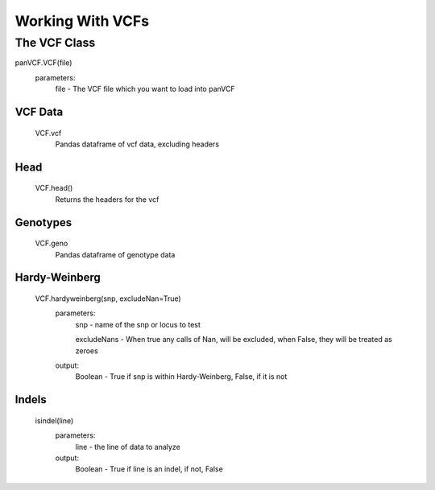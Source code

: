 *****************
Working With VCFs
*****************

The VCF Class
=============

panVCF.VCF(file)
    parameters:
        file - The VCF file which you want to load into panVCF


VCF Data
--------
    VCF.vcf
        Pandas dataframe of vcf data, excluding headers

Head
----
    VCF.head()
        Returns the headers for the vcf

Genotypes
---------
    VCF.geno
        Pandas dataframe of genotype data


Hardy-Weinberg
--------------
    VCF.hardyweinberg(snp, excludeNan=True)
        parameters:
            snp - name of the snp or locus to test

            excludeNans - When true any calls of Nan, will be excluded, when False, they will be treated as zeroes
        output:
            Boolean - True if snp is within Hardy-Weinberg, False, if it is not

Indels
------
    isindel(line)
        parameters:
            line - the line of data to analyze
        output:
            Boolean - True if line is an indel, if not, False
